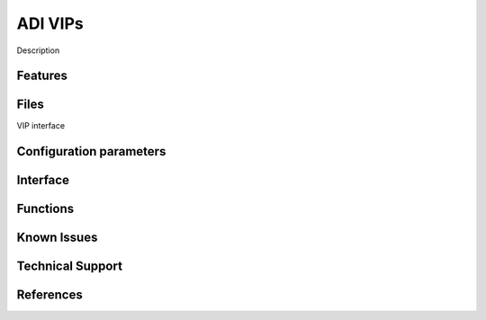 .. _adi_vip_template:

ADI VIPs
================================================================================

Description

Features
--------------------------------------------------------------------------------

Files
--------------------------------------------------------------------------------

VIP interface

Configuration parameters
--------------------------------------------------------------------------------

Interface
--------------------------------------------------------------------------------

Functions
--------------------------------------------------------------------------------

Known Issues
--------------------------------------------------------------------------------

Technical Support
--------------------------------------------------------------------------------

References
--------------------------------------------------------------------------------

